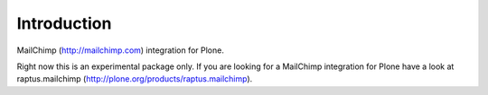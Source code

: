Introduction
============

MailChimp (http://mailchimp.com) integration for Plone.

Right now this is an experimental package only. If you are looking for a
MailChimp integration for Plone have a look at raptus.mailchimp (http://plone.org/products/raptus.mailchimp).
